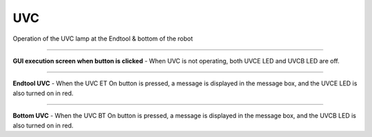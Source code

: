 UVC
==========================

Operation of the UVC lamp at the Endtool & bottom of the robot

--------------------------------------------------------------------------------

**GUI execution screen when button is clicked**
- When UVC is not operating, both UVCE LED and UVCB LED are off.

.. thumbnail:: /_images/start_gui/uvc.png

-------------------------------------------------------------------------------

**Endtool UVC**
- When the UVC ET On button is pressed, a message is displayed in the message box, and the UVCE LED is also turned on in red.

.. thumbnail:: /_images/start_gui/uvc2.png

---------------------------------------------------------------------------------

**Bottom UVC**
- When the UVC BT On button is pressed, a message is displayed in the message box, and the UVCB LED is also turned on in red.

.. thumbnail:: /_images/start_gui/uvc3.png
